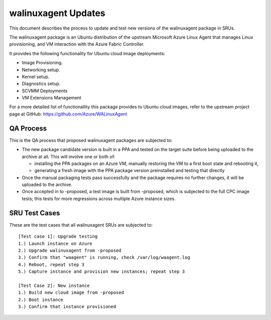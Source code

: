 .. _walinuxagent_updates:

walinuxagent Updates
====================

This document describes the process to update and test new versions of
the walinuxagent package in SRUs.

The walinuxagent package is an Ubuntu distribution of the upstream
Microsoft Azure Linux Agent that manages Linux provisioning, and VM
interaction with the Azure Fabric Controller.

It provides the following functionality for Ubuntu cloud image
deployments:

-  Image Provisioning.
-  Networking setup.
-  Kernel setup.
-  Diagnostics setup.
-  SCVMM Deployments
-  VM Extensions Management

For a more detailed list of functionallity this package provides to
Ubuntu cloud images, refer to the upstream project page at GitHub:
https://github.com/Azure/WALinuxAgent

.. _qa_process:

QA Process
----------

This is the QA process that proposed walinuxagent packages are subjected
to:

-  The new package candidate version is built in a PPA and tested on the
   target suite before being uploaded to the archive at all. This will
   involve one or both of:

   -  installing the PPA packages on an Azure VM, manually restoring the
      VM to a first boot state and rebooting it,
   -  generating a fresh image with the PPA package version preinstalled
      and testing that directly

-  Once the manual packaging tests pass successfully and the package
   requires no further changes, it will be uploaded to the archive.
-  Once accepted in to -proposed, a test image is built from -proposed,
   which is subjected to the full CPC image tests; this tests for more
   regressions across multiple Azure instance sizes.

.. _sru_test_cases:

SRU Test Cases
--------------

These are the test cases that all walinuxagent SRUs are subjected to:

::

   [Test case 1]: Upgrade testing
   1.) Launch instance on Azure
   2.) Upgrade walinuxagent from -proposed
   3.) Confirm that "waagent" is running, check /var/log/waagent.log
   4.) Reboot, repeat step 3
   5.) Capture instance and provision new instances; repeat step 3
     
   [Test Case 2]: New instance
   1.) Build new cloud image from -proposed
   2.) Boot instance
   3.) Confirm that instance provisioned
